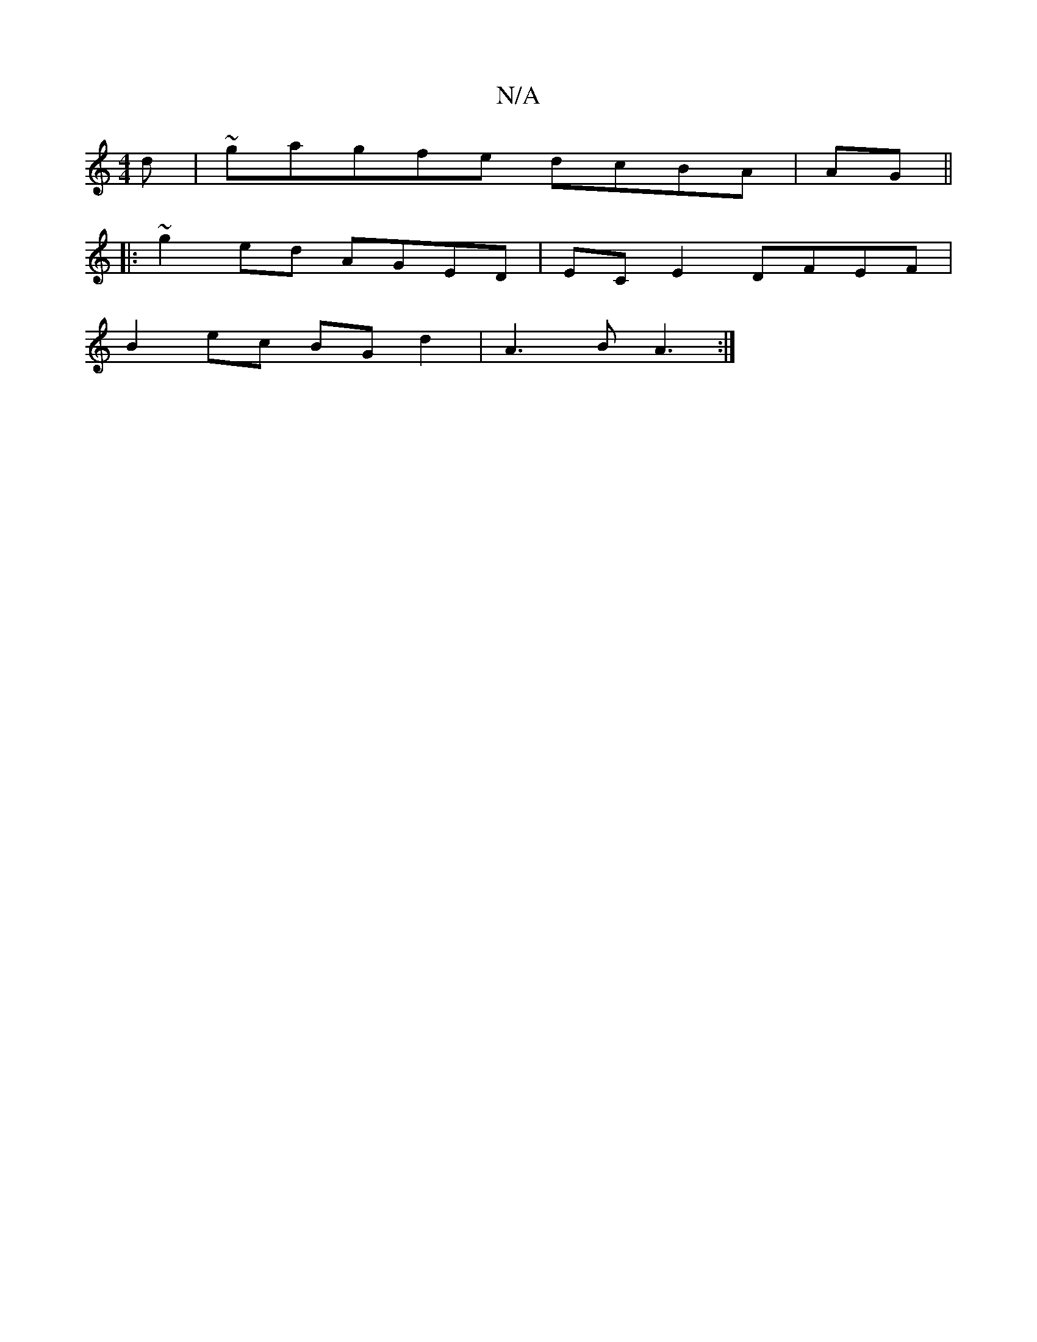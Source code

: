X:1
T:N/A
M:4/4
R:N/A
K:Cmajor
d|~gagfe dcBA| AG||
|: ~g2ed AGED | ECE2 DFEF |
B2 ec BGd2|A3B A3 :|

|: d2ed cdBc | fe^cA e2dc | defd g>f a2 | egfe dfea | d2 A2 A2 EF | DD/A, AB GBAB|AA (3BA3 A2d:|2 def f3f gf{g}fg|faag faae|fagf d
